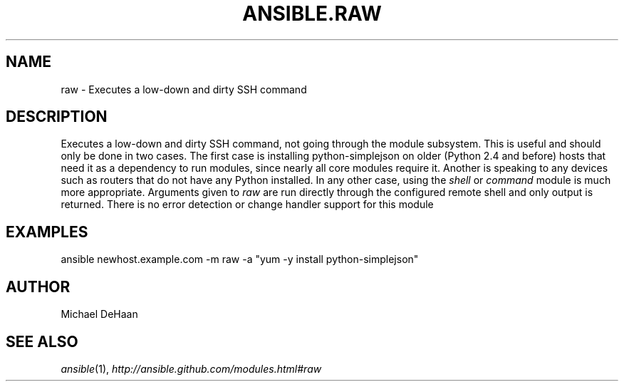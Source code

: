 .TH ANSIBLE.RAW 3 "2012-10-08" "0.8" "ANSIBLE MODULES"
." generated from library/raw
.SH NAME
raw \- Executes a low-down and dirty SSH command
." ------ DESCRIPTION
.SH DESCRIPTION
.PP
Executes a low-down and dirty SSH command, not going through the module subsystem. This is useful and should only be done in two cases. The first case is installing python-simplejson on older (Python 2.4 and before) hosts that need it as a dependency to run modules, since nearly all core modules require it. Another is speaking to any devices such as routers that do not have any Python installed. In any other case, using the \fIshell\fR or \fIcommand\fR module is much more appropriate. Arguments given to \fIraw\fR are run directly through the configured remote shell and only output is returned. There is no error detection or change handler support for this module 
." ------ OPTIONS
."
."
."
."
." ------ NOTES
."
."
." ------ EXAMPLES
.SH EXAMPLES
.PP
.nf
ansible newhost.example.com -m raw -a "yum -y install python-simplejson"
.fi
." ------- AUTHOR
.SH AUTHOR
Michael DeHaan
.SH SEE ALSO
.IR ansible (1),
.I http://ansible.github.com/modules.html#raw